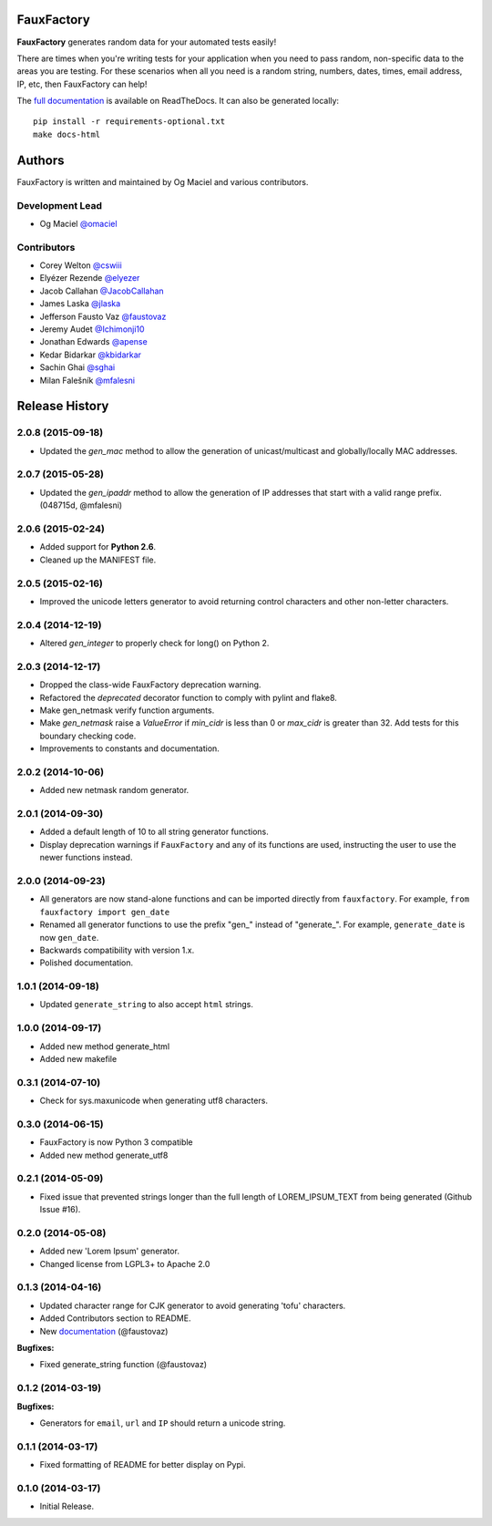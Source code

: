 FauxFactory
===========

.. image:: https://travis-ci.org/omaciel/fauxfactory.png?branch=master
   :target: https://travis-ci.org/omaciel/fauxfactory
   :alt: Build Status

.. image:: https://pypip.in/py_versions/fauxfactory/badge.png
   :target: https://pypi.python.org/pypi/fauxfactory
   :alt: Python Compatibility

.. image:: https://badge.fury.io/py/fauxfactory.png
   :target: http://badge.fury.io/py/fauxfactory
   :alt: Current Version

.. image:: https://pypip.in/d/fauxfactory/badge.png
   :target: https://crate.io/packages/fauxfactory/
   :alt: Download Statistics

.. image:: https://coveralls.io/repos/omaciel/fauxfactory/badge.png?branch=master
   :target: https://coveralls.io/r/omaciel/fauxfactory?branch=master
   :alt: Test Coverage

.. image:: https://pypip.in/license/fauxfactory/badge.png
   :target: https://pypi.python.org/pypi/fauxfactory/
   :alt: License

**FauxFactory** generates random data for your automated tests easily!

There are times when you're writing tests for your application when you need to
pass random, non-specific data to the areas you are testing. For these scenarios
when all you need is a random string, numbers, dates, times, email address, IP,
etc, then FauxFactory can help!

The `full documentation
<http://fauxfactory.readthedocs.org/en/latest/index.html>`_ is available on
ReadTheDocs. It can also be generated locally::

    pip install -r requirements-optional.txt
    make docs-html


Authors
=======

FauxFactory is written and maintained by Og Maciel and various
contributors.

Development Lead
----------------

- Og Maciel `@omaciel <https://github.com/omaciel/>`_

Contributors
------------

- Corey Welton `@cswiii <https://github.com/cswiii/>`_
- Elyézer Rezende `@elyezer <https://github.com/elyezer/>`_
- Jacob Callahan `@JacobCallahan <https://github.com/JacobCallahan>`_
- James Laska `@jlaska <https://github.com/jlaska>`_
- Jefferson Fausto Vaz `@faustovaz <https://github.com/faustovaz/>`_
- Jeremy Audet `@Ichimonji10 <https://github.com/Ichimonji10/>`_
- Jonathan Edwards `@apense <https://github.com/apense/>`_
- Kedar Bidarkar  `@kbidarkar <https://github.com/kbidarkar/>`_
- Sachin Ghai `@sghai <https://github.com/sghai/>`_
- Milan Falešník `@mfalesni <https://github.com/mfalesni/>`_


.. :changelog:

Release History
===============

2.0.8 (2015-09-18)
------------------

- Updated the `gen_mac` method to allow the generation of
  unicast/multicast and globally/locally MAC addresses.

2.0.7 (2015-05-28)
------------------

- Updated the `gen_ipaddr` method to allow the generation of IP
  addresses that start with a valid range prefix. (048715d, @mfalesni)

2.0.6 (2015-02-24)
------------------

- Added support for **Python 2.6**.
- Cleaned up the MANIFEST file.

2.0.5 (2015-02-16)
------------------

- Improved the unicode letters generator to avoid returning control
  characters and other non-letter characters.

2.0.4 (2014-12-19)
------------------

- Altered `gen_integer` to properly check for long() on Python 2.

2.0.3 (2014-12-17)
------------------

- Dropped the class-wide FauxFactory deprecation warning.
- Refactored the `deprecated` decorator function to comply with pylint
  and flake8.
- Make gen_netmask verify function arguments.
-  Make `gen_netmask` raise a `ValueError` if `min_cidr` is less than
   0 or `max_cidr` is greater than 32. Add tests for this boundary
   checking code.
- Improvements to constants and documentation.


2.0.2 (2014-10-06)
------------------

- Added new netmask random generator.

2.0.1 (2014-09-30)
------------------

- Added a default length of 10 to all string generator functions.
- Display deprecation warnings if ``FauxFactory`` and any of its
  functions are used, instructing the user to use the newer functions
  instead.

2.0.0 (2014-09-23)
------------------

- All generators are now stand-alone functions and can be imported
  directly from ``fauxfactory``. For example, ``from fauxfactory
  import gen_date``
- Renamed all generator functions to use the prefix "gen\_" instead of
  "generate\_". For example, ``generate_date`` is now ``gen_date``.
- Backwards compatibility with version 1.x.
- Polished documentation.

1.0.1 (2014-09-18)
------------------

- Updated ``generate_string`` to also accept ``html`` strings.

1.0.0 (2014-09-17)
------------------

- Added new method generate_html
- Added new makefile

0.3.1 (2014-07-10)
------------------

- Check for sys.maxunicode when generating utf8 characters.

0.3.0 (2014-06-15)
------------------

- FauxFactory is now Python 3 compatible
- Added new method generate_utf8

0.2.1 (2014-05-09)
------------------

- Fixed issue that prevented strings longer than the full length of
  LOREM_IPSUM_TEXT from being generated (Github Issue #16).

0.2.0 (2014-05-08)
------------------

- Added new 'Lorem Ipsum' generator.
- Changed license from LGPL3+ to Apache 2.0

0.1.3 (2014-04-16)
------------------

- Updated character range for CJK generator to avoid generating 'tofu'
  characters.
- Added Contributors section to README.
- New `documentation
  <http://fauxfactory.readthedocs.org/en/latest/>`_ (@faustovaz)

**Bugfixes:**

- Fixed generate_string function (@faustovaz)

0.1.2 (2014-03-19)
------------------

**Bugfixes:**

- Generators for ``email``, ``url`` and ``IP`` should return a unicode
  string.

0.1.1 (2014-03-17)
------------------

- Fixed formatting of README for better display on Pypi.

0.1.0 (2014-03-17)
------------------

- Initial Release.



